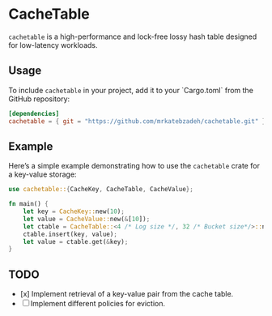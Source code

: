 #+AUTHOR:    M.R. Siavash Katebzadeh
#+EMAIL:     (concat "mr" at-sign "katebzadeh.xyz")
#+LANGUAGE:  en
#+OPTIONS:   H:4 num:nil toc:nil p:t

* CacheTable

~cachetable~ is a high-performance and lock-free lossy hash table designed for low-latency workloads.

** Usage

To include ~cachetable~ in your project, add it to your `Cargo.toml` from the GitHub repository:

#+begin_src toml
[dependencies]
cachetable = { git = "https://github.com/mrkatebzadeh/cachetable.git" }
#+end_src

** Example

Here’s a simple example demonstrating how to use the ~cachetable~ crate for a key-value storage:

#+BEGIN_SRC rust
use cachetable::{CacheKey, CacheTable, CacheValue};

fn main() {
    let key = CacheKey::new(10);
    let value = CacheValue::new(&[10]);
    let ctable = CacheTable::<4 /* Log size */, 32 /* Bucket size*/>::new();
    ctable.insert(key, value);
    let value = ctable.get(&key);
}
#+END_SRC

** TODO
- [x] Implement retrieval of a key-value pair from the cache table.
- [ ] Implement different policies for eviction.
